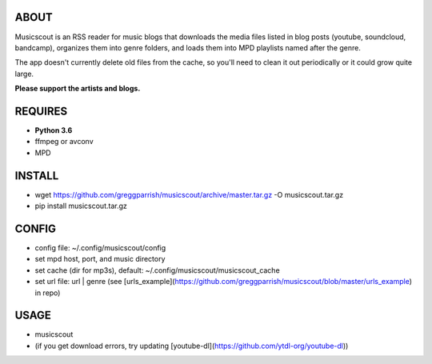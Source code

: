 ABOUT
-----
Musicscout is an RSS reader for music blogs that downloads the media files listed in blog posts (youtube, soundcloud, bandcamp), organizes them into genre folders, and loads them into MPD playlists named after the genre.

The app doesn't currently delete old files from the cache, so you'll need to clean it out periodically or it could grow quite large.

**Please support the artists and blogs.**


REQUIRES
--------
- **Python 3.6**
- ffmpeg or avconv
- MPD

INSTALL
-------
- wget https://github.com/greggparrish/musicscout/archive/master.tar.gz -O musicscout.tar.gz 
- pip install musicscout.tar.gz 

CONFIG
------
- config file: ~/.config/musicscout/config
- set mpd host, port, and music directory
- set cache (dir for mp3s), default: ~/.config/musicscout/musicscout_cache
- set url file: url | genre (see [urls_example](https://github.com/greggparrish/musicscout/blob/master/urls_example) in repo)

USAGE
-----
- musicscout
- (if you get download errors, try updating [youtube-dl](https://github.com/ytdl-org/youtube-dl))
